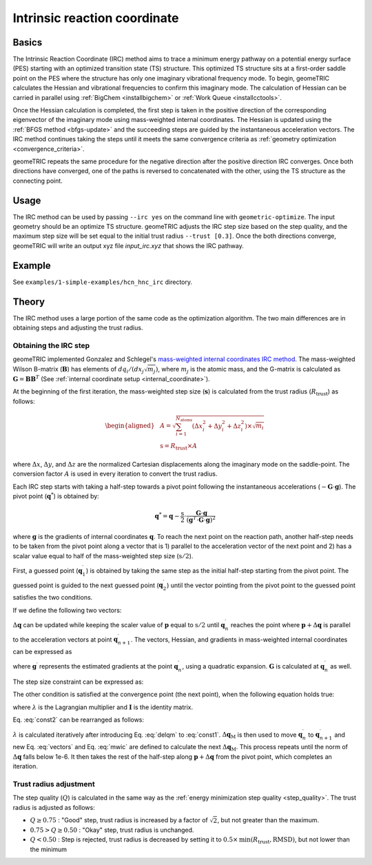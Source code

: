 .. _irc:

Intrinsic reaction coordinate
=============================

Basics
------

The Intrinsic Reaction Coordinate (IRC) method aims to trace a minimum energy pathway on a potential energy surface (PES) starting with an optimized transition state (TS) structure.
This optimized TS structure sits at a first-order saddle point on the PES where the structure has only one imaginary vibrational frequency mode.
To begin, geomeTRIC calculates the Hessian and vibrational frequencies to confirm this imaginary mode. The calculation of Hessian can be carried in parallel using :ref:`BigChem <installbigchem>` or :ref:`Work Queue <installcctools>`.

Once the Hessian calculation is completed, the first step is taken in the positive direction of the corresponding eigenvector of the imaginary mode using mass-weighted internal coordinates.
The Hessian is updated using the :ref:`BFGS method <bfgs-update>` and the succeeding steps are guided by the instantaneous acceleration vectors.
The IRC method continues taking the steps until it meets the same convergence criteria as :ref:`geometry optimization <convergence_criteria>`.

geomeTRIC repeats the same procedure for the negative direction after the positive direction IRC converges. Once both directions have converged, one of the paths is reversed to concatenated with the other, using the TS structure as the connecting point.

Usage
-----

The IRC method can be used by passing ``--irc yes`` on the command line with ``geometric-optimize``. The input geometry should be an optimize TS structure.
geomeTRIC adjusts the IRC step size based on the step quality, and the maximum step size will be set equal to the initial trust radius ``--trust [0.3]``.
Once the both directions converge, geomeTRIC will write an output xyz file `input_irc.xyz` that shows the IRC pathway.

Example
-------

See ``examples/1-simple-examples/hcn_hnc_irc`` directory.


Theory
------

The IRC method uses a large portion of the same code as the optimization algorithm. The two main differences are in obtaining steps and adjusting the trust radius.

Obtaining the IRC step
""""""""""""""""""""""

geomeTRIC implemented Gonzalez and Schlegel's `mass-weighted internal coordinates IRC method <https://doi.org/10.1021/j100377a021>`_.
The mass-weighted Wilson B-matrix (:math:`\mathbf{B}`) has elements of :math:`dq_i / (dx_j \sqrt{m_j})`, where :math:`m_j` is the atomic mass, and the G-matrix is calculated as :math:`\mathbf{G} = \mathbf{B}\mathbf{B}^T` (See :ref:`internal coordinate setup <internal_coordinate>`).

At the beginning of the first iteration, the mass-weighted step size (:math:`\mathbf{s}`) is calculated from the trust radius (:math:`R_{\mathrm{trust}}`) as follows:

.. math::
    \begin{aligned}
    & A = \sqrt{\sum_{i=1}^{N_{\mathrm{atoms}}} (\Delta x_i^2 + \Delta y_i^2 + \Delta z_i^2) \times \sqrt{m_i}} \\
    & \mathrm{s} = R_{\mathrm{trust}} \times A
    \end{aligned}

where :math:`\Delta x`, :math:`\Delta y`, and :math:`\Delta z` are the normalized Cartesian displacements along the imaginary mode on the saddle-point.
The conversion factor :math:`A` is used in every iteration to convert the trust radius.

Each IRC step starts with taking a half-step towards a pivot point following the instantaneous accelerations (:math:`-\mathbf{G} \cdot \mathbf{g}`).
The pivot point (:math:`\mathbf{\mathrm{q}}^*`) is obtained by:

.. math::
    \mathbf{q}^* = \mathbf{q} - \frac{\mathrm{s}}{2} \cdot \frac{\mathbf{G} \cdot \mathbf{g}}{(\mathbf{g}^T \cdot \mathbf{G} \cdot \mathbf{g})^{2}}

where :math:`\mathbf{g}` is the gradients of internal coordinates :math:`\mathbf{q}`.
To reach the next point on the reaction path, another half-step needs to be taken from the pivot point along a vector that is 1) parallel to the acceleration vector of the next point and 2) has a scalar value equal to half of the mass-weighted step size (:math:`\mathrm{s}/2`).

First, a guessed point (:math:`\mathbf{q}_1^\prime`) is obtained by taking the same step as the initial half-step starting from the pivot point.
The guessed point is guided to the next guessed point (:math:`\mathbf{q}_2^\prime`) until the vector pointing from the pivot point to the guessed point satisfies the two conditions.

If we define the following two vectors:

.. math::
    \begin{aligned}
    & \mathbf{p} = \mathbf{q}_n^\prime - \mathbf{q}^* \\
    & \Delta\mathbf{q} = \mathbf{q}_{n+1}^\prime - \mathbf{q}_n^\prime
    \end{aligned}
    :label: vectors

:math:`\Delta\mathbf{q}` can be updated while keeping the scaler value of :math:`\mathbf{p}` equal to :math:`\mathrm{s}/2` until :math:`\mathbf{q}_n^\prime` reaches the point where :math:`\mathbf{p} + \Delta\mathbf{q}` is parallel to the acceleration vectors at point :math:`\mathbf{q}_{n+1}^\prime`.
The vectors, Hessian, and gradients in mass-weighted internal coordinates can be expressed as

.. math::
    \begin{aligned}
    & \Delta\mathbf{q}_\mathrm{M} = \mathbf{G}^{-1/2} \Delta\mathbf{q}\\
    & \mathbf{p}_\mathrm{M} = \mathbf{G}^{-1/2} \mathbf{p}\\
    & \mathbf{g}_\mathrm{M} = \mathbf{G}^{1/2} \mathbf{g}^{\prime}\\
    & \mathbf{H}_\mathrm{M} = \mathbf{G}^{1/2} \mathbf{H} \mathbf{G}^{1/2}\\
    \end{aligned}
    :label: mwic

where :math:`\mathbf{g}^{\prime}` represents the estimated gradients at the point :math:`\mathbf{q}_n^\prime`, using a quadratic expansion.
:math:`\mathbf{G}` is calculated at :math:`\mathbf{q}_n^\prime` as well.

The step size constraint can be expressed as:

.. math::
    (\mathbf{p}_\mathrm{M} + \Delta\mathbf{q}_\mathrm{M})^{T}(\mathbf{p}_\mathrm{M} + \Delta\mathbf{q}_\mathrm{M}) = (\frac{\mathrm{s}}{2})^2
    :label: const1

The other condition is satisfied at the convergence point (the next point), when the following equation holds true:

.. math::
    (\mathbf{g}_\mathrm{M} - \lambda \mathbf{p}_\mathrm{M}) + (\mathbf{H}_\mathrm{M} - \lambda \mathbf{I})\Delta\mathbf{q}_\mathrm{M} = 0
    :label: const2

where :math:`\lambda` is the Lagrangian multiplier and :math:`\mathbf{I}` is the identity matrix.

Eq. :eq:`const2` can be rearranged as follows:

.. math::
    \Delta\mathbf{q}_\mathrm{M} = -(\mathbf{H}_\mathrm{M} - \lambda \mathbf{I})^{-1}(\mathbf{g}_\mathrm{M} - \lambda \mathbf{p}_\mathrm{M})
    :label: delqm

:math:`\lambda` is calculated iteratively after introducing Eq. :eq:`delqm` to :eq:`const1`.
:math:`\Delta\mathbf{q}_\mathrm{M}` is then used to move :math:`\mathbf{q}_n^\prime` to :math:`\mathbf{q}_{n+1}^\prime` and new Eq. :eq:`vectors` and Eq. :eq:`mwic` are defined to calculate the next :math:`\Delta\mathbf{q}_\mathrm{M}`.
This process repeats until the norm of :math:`\Delta\mathbf{q}` falls below 1e-6. It then takes the rest of the half-step along :math:`\mathbf{p} + \Delta\mathbf{q}` from the pivot point, which completes an iteration.


Trust radius adjustment
"""""""""""""""""""""""

The step quality (:math:`Q`) is calculated in the same way as the :ref:`energy minimization step quality <step_quality>`.
The trust radius is adjusted as follows:

* :math:`Q \geq 0.75` : "Good" step, trust radius is increased by a factor of :math:`\sqrt{2}`, but not greater than the maximum.
* :math:`0.75 > Q \geq 0.50` : "Okay" step, trust radius is unchanged.
* :math:`Q < 0.50` : Step is rejected, trust radius is decreased by setting it to :math:`0.5 \times \mathrm{min}(R_{\mathrm{trust}}, \mathrm{RMSD})`, but not lower than the minimum